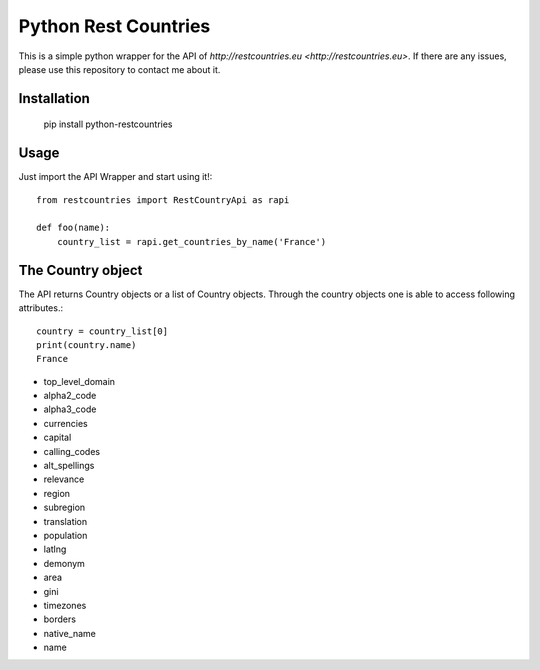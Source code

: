 =====================
Python Rest Countries
=====================

This is a simple python wrapper for the API of `http://restcountries.eu <http://restcountries.eu>`.
If there are any issues, please use this repository to contact me about it.

Installation
------------

    pip install python-restcountries



Usage
-----
Just import the API Wrapper and start using it!::

    from restcountries import RestCountryApi as rapi

    def foo(name):
        country_list = rapi.get_countries_by_name('France')
  

The Country object
------------------
The API returns Country objects or a list of Country objects. Through the country objects one is able to
access following attributes.::

    country = country_list[0]
    print(country.name)
    France

- top_level_domain
- alpha2_code
- alpha3_code
- currencies
- capital
- calling_codes
- alt_spellings
- relevance
- region
- subregion
- translation
- population
- latlng
- demonym
- area
- gini
- timezones
- borders
- native_name
- name
